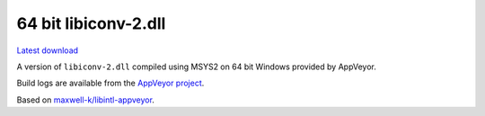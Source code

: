 64 bit libiconv-2.dll
---------------------

.. image::
   https://ci.appveyor.com/api/projects/status/n64vfx7u9sllrcbo?svg=true
   :width: 300
   :target: https://ci.appveyor.com/project/maxwell-k/libiconv-appveyor
   :alt: Appveyor build status


`Latest download
<https://github.com/maxwell-k/libiconv-appveyor/releases/latest>`__

A version of ``libiconv-2.dll`` compiled using MSYS2 on 64 bit Windows provided
by AppVeyor.


Build logs are available from the `AppVeyor project`__.

__ https://ci.appveyor.com/project/maxwell-k/libintl-appveyor

Based on `maxwell-k/libintl-appveyor`__.

__ https://github.com/maxwell-k/libintl-appveyor
